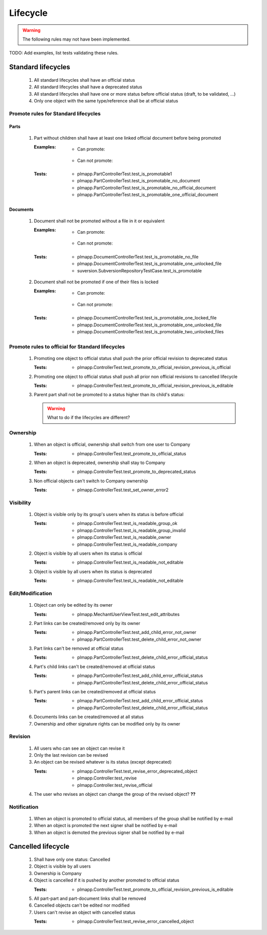 ============================
Lifecycle
============================

.. warning::

    The following rules may not have been implemented.

TODO: Add examples, list tests validating these rules.

Standard lifecycles
=====================

    #. All standard lifecycles shall have an official status
    #. All standard lifecycles shall have a deprecated status
    #. All standard lifecycles shall have one or more status
       before official status (draft, to be validated, ...)
    #. Only one object with the same type/reference shall be at
       official status

Promote rules for Standard lifecycles
+++++++++++++++++++++++++++++++++++++++

Parts
-------

    #. Part without children shall have at least one linked official
       document before being promoted 

       :Examples:
            - Can promote:

                .. graphviz::
                    
                    digraph {
                        node [fontsize=10, shape="box", width=".2", height=".2"];

                        subgraph g {
                            part [label="Part\ndraft"]
                            doc [label="Document\nofficial", shape="folder"]
                            doc -> part;
                        }
                        
                        subgraph g2 {
                            part1 [label="Part\ndraft"]
                            doc1 [label="Document\nofficial", shape="folder"]
                            doc2 [label="Document\ndeprecated", shape="folder"]
                            doc1 -> part1;
                            doc2 -> part1;
                        }

                        subgraph g3 {
                            part3 [label="Part\ndraft"]
                            doc31 [label="Document\nofficial", shape="folder"]
                            doc32 [label="Document\ndraft", shape="folder"]
                            doc31 -> part3;
                            doc32 -> part3;
                        }

                    }

            - Can not promote:

                .. graphviz::

                    digraph {
                        node [fontsize=10, shape="box", width=".2", height=".2"];
                    
                        subgraph g1 {
                            part [label="Part\ndraft"]
                        }
                        
                        subgraph g2 {
                            part1 [label="Part\ndraft"]
                            doc1 [label="Document\ndraft", shape="folder"]
                            doc2 [label="Document\ndeprecated", shape="folder"]
                            doc1 -> part1;
                            doc2 -> part1;
                        }
                        
                        subgraph g3 {
                            part3 [label="Part\ndraft"]
                            doc31 [label="Document\ndraft", shape="folder"]
                            doc31 -> part3;
                        }
                    }


       :Tests: - plmapp.PartControllerTest.test_is_promotable1
               - plmapp.PartControllerTest.test_is_promotable_no_document
               - plmapp.PartControllerTest.test_is_promotable_no_official_document
               - plmapp.PartControllerTest.test_is_promotable_one_official_document

Documents
----------

    #. Document shall not be promoted without a file in
       it or equivalent 
       
       :Examples:
            - Can promote:

                .. graphviz::
                    
                    digraph {
                        node [fontsize=10, shape="box", width=".2", height=".2"];

                        subgraph g {
                            file [label="File\nunlocked", shape="note"]
                            doc [label="Document\ndraft", shape="folder"]
                            doc -> file;
                        }
                        
                        subgraph g2 {
                            file1 [label="File\nunlocked", shape="note"]
                            file2 [label="File\nunlocked", shape="note"]
                            doc2 [label="Document\ndraft", shape="folder"]
                            doc2 -> file1;
                            doc2 -> file2;
                        }

                    }

            - Can not promote:

                .. graphviz::

                    digraph {
                        node [fontsize=10, shape="box", width=".2", height=".2"];
                    
                        subgraph g1 {
                            doc [label="Document\ndraft", shape="folder"]
                        }
                    }


       :Tests: - plmapp.DocumentControllerTest.test_is_promotable_no_file
               - plmapp.DocumentControllerTest.test_is_promotable_one_unlocked_file
               - suversion.SubversionRepositoryTestCase.test_is_promotable

    #. Document shall not be promoted if one of their files is locked 

       :Examples:
            - Can promote:

                .. graphviz::
                    
                    digraph {
                        node [fontsize=10, shape="box", width=".2", height=".2"];

                        subgraph g {
                            file [label="File\nunlocked", shape="note"]
                            doc [label="Document\ndraft", shape="folder"]
                            doc -> file;
                        }
                        
                        subgraph g2 {
                            file1 [label="File\nunlocked", shape="note"]
                            file2 [label="File\nunlocked", shape="note"]
                            doc2 [label="Document\ndraft", shape="folder"]
                            doc2 -> file1;
                            doc2 -> file2;
                        }

                    }

            - Can not promote:

                .. graphviz::

                    digraph {
                        node [fontsize=10, shape="box", width=".2", height=".2"];

                        subgraph g {
                            file [label="File\nlocked", shape="note"]
                            doc [label="Document\ndraft", shape="folder"]
                            doc -> file;
                        }
                        
                        subgraph g2 {
                            file1 [label="File\nlocked", shape="note"]
                            file2 [label="File\nunlocked", shape="note"]
                            doc2 [label="Document\ndraft", shape="folder"]
                            doc2 -> file1;
                            doc2 -> file2;
                        }

                    }

       :Tests: - plmapp.DocumentControllerTest.test_is_promotable_one_locked_file
               - plmapp.DocumentControllerTest.test_is_promotable_one_unlocked_file
               - plmapp.DocumentControllerTest.test_is_promotable_two_unlocked_files
        
Promote rules to official for Standard lifecycles
++++++++++++++++++++++++++++++++++++++++++++++++++++

    #. Promoting one object to official status shall
       push the prior official revision to deprecated status 

       :Tests: - plmapp.ControllerTest.test_promote_to_official_revision_previous_is_official

    #. Promoting one object to official status shall
       push all prior non official revisions to cancelled lifecycle 

       :Tests: - plmapp.ControllerTest.test_promote_to_official_revision_previous_is_editable

    #. Parent part shall not be promoted to a status
       higher than its child's status:

       .. warning::
       
            What to do if the lifecycles are different?
       
Ownership
++++++++++

    #. When an object is official, ownership shall switch from
       one user to Company 

       :Tests: - plmapp.ControllerTest.test_promote_to_official_status

    #. When an object is deprecated, ownership shall stay to Company 
       
       :Tests: - plmapp.ControllerTest.test_promote_to_deprecated_status
       
    #. Non official objects can't switch to Company ownership 
       
       :Tests: - plmapp.ControllerTest.test_set_owner_error2

Visibility
+++++++++++++

    #. Object is visible only by its group's users when its status is before
       official 

       :Tests: - plmapp.ControllerTest.test_is_readable_group_ok
               - plmapp.ControllerTest.test_is_readable_group_invalid 
               - plmapp.ControllerTest.test_is_readable_owner 
               - plmapp.ControllerTest.test_is_readable_company 

    #. Object is visible by all users when its status is official 

       :Tests: - plmapp.ControllerTest.test_is_readable_not_editable
        
    #. Object is visible by all users when its status is deprecated 

       :Tests: - plmapp.ControllerTest.test_is_readable_not_editable

Edit/Modification
++++++++++++++++++

    #. Object can only be edited by its owner
        
       :Tests: - plmapp.MechantUserViewTest.test_edit_attributes

    #. Part links can be created/removed only by its owner
       
       :Tests: - plmapp.PartControllerTest.test_add_child_error_not_owner
               - plmapp.PartControllerTest.test_delete_child_error_not_owner

    #. Part links can't be removed at official status
       
       :Tests: - plmapp.PartControllerTest.test_delete_child_error_official_status
      
    #. Part's child links can't be created/removed at official status
      
       :Tests: - plmapp.PartControllerTest.test_add_child_error_official_status
               - plmapp.PartControllerTest.test_delete_child_error_official_status
       
    #. Part's parent links can be created/removed at official status
      
       :Tests: - plmapp.PartControllerTest.test_add_child_error_official_status
               - plmapp.PartControllerTest.test_delete_child_error_official_status
       
    #. Documents links can be created/removed at all status
    #. Ownership and other signature rights can be modified only by its owner

Revision
++++++++++

    #. All users who can see an object can revise it 
    #. Only the last revision can be revised 
    #. An object can be revised whatever is its status (except deprecated)

       :Tests: - plmapp.ControllerTest.test_revise_error_deprecated_object
               - plmapp.Controller.test_revise 
               - plmapp.Controller.test_revise_official 
      
    #. The user who revises an object can change the group of the revised object? **??** 

Notification
+++++++++++++

    #. When an object is promoted to official status,
       all members of the group shall be notified by e-mail
    #. When an object is promoted the next signer shall be notified by e-mail
    #. When an object is demoted the previous signer shall be notified by
       e-mail


Cancelled lifecycle
====================


    #. Shall have only one status: Cancelled
    #. Object is visible by all users
    #. Ownership is Company
    #. Object is cancelled if it is pushed by another promoted to
       official status

       :Tests: - plmapp.ControllerTest.test_promote_to_official_revision_previous_is_editable

    #. All part-part and part-document links shall be removed
    #. Cancelled objects can't be edited nor modified
    #. Users can't revise an object with cancelled status

       :Tests: - plmapp.ControllerTest.test_revise_error_cancelled_object

